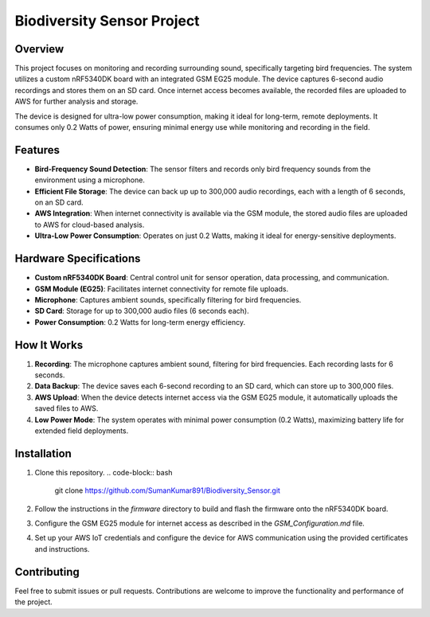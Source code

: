 Biodiversity Sensor Project
===========================

Overview
--------
This project focuses on monitoring and recording surrounding sound, specifically targeting bird frequencies. The system utilizes a custom nRF5340DK board with an integrated GSM EG25 module.
The device captures 6-second audio recordings and stores them on an SD card. Once internet access becomes available, the recorded files are uploaded to AWS for further analysis and storage.

The device is designed for ultra-low power consumption, making it ideal for long-term, remote deployments. It consumes only 0.2 Watts of power, ensuring minimal energy use while monitoring and recording in the field.

Features
--------
- **Bird-Frequency Sound Detection**: The sensor filters and records only bird frequency sounds from the environment using a microphone.
- **Efficient File Storage**: The device can back up up to 300,000 audio recordings, each with a length of 6 seconds, on an SD card.
- **AWS Integration**: When internet connectivity is available via the GSM module, the stored audio files are uploaded to AWS for cloud-based analysis.
- **Ultra-Low Power Consumption**: Operates on just 0.2 Watts, making it ideal for energy-sensitive deployments.

Hardware Specifications
------------------------
- **Custom nRF5340DK Board**: Central control unit for sensor operation, data processing, and communication.
- **GSM Module (EG25)**: Facilitates internet connectivity for remote file uploads.
- **Microphone**: Captures ambient sounds, specifically filtering for bird frequencies.
- **SD Card**: Storage for up to 300,000 audio files (6 seconds each).
- **Power Consumption**: 0.2 Watts for long-term energy efficiency.

How It Works
------------
1. **Recording**: The microphone captures ambient sound, filtering for bird frequencies. Each recording lasts for 6 seconds.
2. **Data Backup**: The device saves each 6-second recording to an SD card, which can store up to 300,000 files.
3. **AWS Upload**: When the device detects internet access via the GSM EG25 module, it automatically uploads the saved files to AWS.
4. **Low Power Mode**: The system operates with minimal power consumption (0.2 Watts), maximizing battery life for extended field deployments.

Installation
------------
1. Clone this repository.
   .. code-block:: bash

      git clone https://github.com/SumanKumar891/Biodiversity_Sensor.git

2. Follow the instructions in the `firmware` directory to build and flash the firmware onto the nRF5340DK board.

3. Configure the GSM EG25 module for internet access as described in the `GSM_Configuration.md` file.

4. Set up your AWS IoT credentials and configure the device for AWS communication using the provided certificates and instructions.


Contributing
------------
Feel free to submit issues or pull requests. Contributions are welcome to improve the functionality and performance of the project.